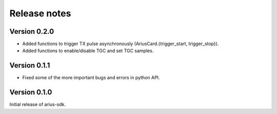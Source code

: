 Release notes
=============

Version 0.2.0
-------------
- Added functions to trigger TX pulse asynchronously (AriusCard.{trigger_start, trigger_stop}).
- Added functions to enable/disable TGC and set TGC samples.

Version 0.1.1
-------------
- Fixed some of the more important bugs and errors in python API.

Version 0.1.0
-------------
Initial release of arius-sdk.